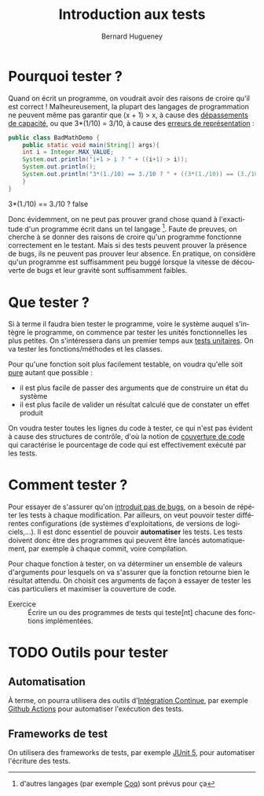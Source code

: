 # -*- mode: org; org-confirm-babel-evaluate: nil; org-babel-noweb-wrap-start: "«"; org-babel-noweb-wrap-end: "»"; ispell-local-dictionary: "fr_FR" -*-

#+TITLE: Introduction aux tests
#+AUTHOR: Bernard Hugueney

#+LANGUAGE: fr
#+LANG: fr

#+BEGIN_SRC elisp :exports none :results silent
 (setq org-ditaa-jar-path "/usr/share/ditaa/ditaa.jar")
(org-babel-do-load-languages
 'org-babel-load-languages
 '((ditaa . t)
   (java . t)))
#+END_SRC


* Pourquoi tester ?

Quand on écrit un programme, on voudrait avoir des raisons de croire
qu'il est correct ! Malheureusement, la plupart des langages de
programmation ne peuvent même pas garantir que (x + 1) > x, à cause
des [[https://fr.wikipedia.org/wiki/D%25C3%25A9passement_d%2527entier][dépassements de capacité]], ou que 3*(1/10) = 3/10, à cause des
[[https://fr.wikipedia.org/wiki/IEEE_754][erreurs de représentation]] :
#+BEGIN_SRC java :classname BadMathDemo :results raw
public class BadMathDemo {
    public static void main(String[] args){
	int i = Integer.MAX_VALUE;
	System.out.println("i+1 > i ? " + ((i+1) > i));
	System.out.println();
	System.out.println("3*(1./10) == 3./10 ? " + ((3*(1./10)) == (3./10)));
    }
}
#+END_SRC

#+RESULTS:
i+1 > i ? false

3*(1./10) == 3./10 ? false


 Donc évidemment, on ne peut pas prouver grand chose quand à
l'exactitude d'un programme écrit dans un tel langage [fn::d'autres
langages (par exemple [[https://fr.wikipedia.org/wiki/Coq_(logiciel)][Coq]]) sont prévus pour ça]. Faute de preuves, on
cherche à se donner des raisons de croire qu'un programme fonctionne
correctement en le testant. Mais si des tests peuvent prouver la
présence de bugs, ils ne peuvent pas prouver leur absence. En
pratique, on considère qu'un programme est suffisamment peu buggé
lorsque la vitesse de découverte de bugs et leur gravité sont
suffisamment faibles.


* Que tester ?

Si à terme il faudra bien tester le programme, voire le système auquel
s'intègre le programme, on commence par tester les unités
fonctionnelles les plus petites. On s'intéressera dans un premier
temps aux [[https://fr.wikipedia.org/wiki/Test_unitaire][tests unitaires]]. On va tester les fonctions/méthodes et les
classes.

Pour qu'une fonction soit plus facilement testable, on voudra qu'elle
soit [[https://fr.wikipedia.org/wiki/Fonction_pure][pure]] autant que possible :
- il est plus facile de passer des arguments que de construire un état du système
- il est plus facile de valider un résultat calculé que de constater
  un effet produit

On voudra tester toutes les lignes du code à tester, ce qui n'est pas
évident à cause des structures de contrôle, d'où la notion de
[[https://fr.wikipedia.org/wiki/Couverture_de_code][couverture de code]] qui caractérise le pourcentage de code qui est
effectivement exécuté par les tests.


* Comment tester ?

Pour essayer de s'assurer qu'on [[https://fr.wikipedia.org/wiki/Test_de_r%25C3%25A9gression][introduit pas de bugs]], on a besoin de
répéter les tests à chaque modification. Par ailleurs, on veut pouvoir
tester différentes configurations (de systèmes d'exploitations, de
versions de logiciels,…). Il est donc essentiel de pouvoir
*automatiser* les tests. Les tests doivent donc être des programmes
qui peuvent être lancés automatiquement, par exemple à chaque commit,
voire compilation.

Pour chaque fonction à tester, on va déterminer un ensemble de valeurs
d'arguments pour lesquels on va s'assurer que la fonction retourne
bien le résultat attendu. On choisit ces arguments de façon à essayer
de tester les cas particuliers et maximiser la couverture de code.



- Exercice :: Écrire un ou des programmes de tests qui teste[nt]
              chacune des fonctions implémentées.


* TODO Outils pour tester

** Automatisation

À terme, on pourra utilisera des outils d'[[https://fr.wikipedia.org/wiki/Int%25C3%25A9gration_continue][Intégration Continue]], par
exemple [[https://github.com/bhugueney/testing-actions-for-java-tests/commit/0660a23706633c491830459b48a1f11a5d77f3cd/checks?check_suite_id=221096623][Github Actions]] pour automatiser l'exécution des tests.

** Frameworks de test

On utilisera des frameworks de tests, par exemple [[http://www.jmdoudoux.fr/java/dej/chap-junit5.htm][JUnit 5]], pour
automatiser l'écriture des tests.
